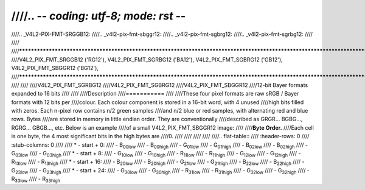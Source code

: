 ////.. -*- coding: utf-8; mode: rst -*-
////
////.. _V4L2-PIX-FMT-SRGGB12:
////.. _v4l2-pix-fmt-sbggr12:
////.. _v4l2-pix-fmt-sgbrg12:
////.. _v4l2-pix-fmt-sgrbg12:
////
////
////***************************************************************************************************************************
////V4L2_PIX_FMT_SRGGB12 ('RG12'), V4L2_PIX_FMT_SGRBG12 ('BA12'), V4L2_PIX_FMT_SGBRG12 ('GB12'), V4L2_PIX_FMT_SBGGR12 ('BG12'),
////***************************************************************************************************************************
////
////
////V4L2_PIX_FMT_SGRBG12
////V4L2_PIX_FMT_SGBRG12
////V4L2_PIX_FMT_SBGGR12
////12-bit Bayer formats expanded to 16 bits
////
////
////Description
////===========
////
////These four pixel formats are raw sRGB / Bayer formats with 12 bits per
////colour. Each colour component is stored in a 16-bit word, with 4 unused
////high bits filled with zeros. Each n-pixel row contains n/2 green samples
////and n/2 blue or red samples, with alternating red and blue rows. Bytes
////are stored in memory in little endian order. They are conventionally
////described as GRGR... BGBG..., RGRG... GBGB..., etc. Below is an example
////of a small V4L2_PIX_FMT_SBGGR12 image:
////
////**Byte Order.**
////Each cell is one byte, the 4 most significant bits in the high bytes are
////0.
////
////
////
////
////.. flat-table::
////    :header-rows:  0
////    :stub-columns: 0
////
////    * - start + 0:
////      - B\ :sub:`00low`
////      - B\ :sub:`00high`
////      - G\ :sub:`01low`
////      - G\ :sub:`01high`
////      - B\ :sub:`02low`
////      - B\ :sub:`02high`
////      - G\ :sub:`03low`
////      - G\ :sub:`03high`
////    * - start + 8:
////      - G\ :sub:`10low`
////      - G\ :sub:`10high`
////      - R\ :sub:`11low`
////      - R\ :sub:`11high`
////      - G\ :sub:`12low`
////      - G\ :sub:`12high`
////      - R\ :sub:`13low`
////      - R\ :sub:`13high`
////    * - start + 16:
////      - B\ :sub:`20low`
////      - B\ :sub:`20high`
////      - G\ :sub:`21low`
////      - G\ :sub:`21high`
////      - B\ :sub:`22low`
////      - B\ :sub:`22high`
////      - G\ :sub:`23low`
////      - G\ :sub:`23high`
////    * - start + 24:
////      - G\ :sub:`30low`
////      - G\ :sub:`30high`
////      - R\ :sub:`31low`
////      - R\ :sub:`31high`
////      - G\ :sub:`32low`
////      - G\ :sub:`32high`
////      - R\ :sub:`33low`
////      - R\ :sub:`33high`
